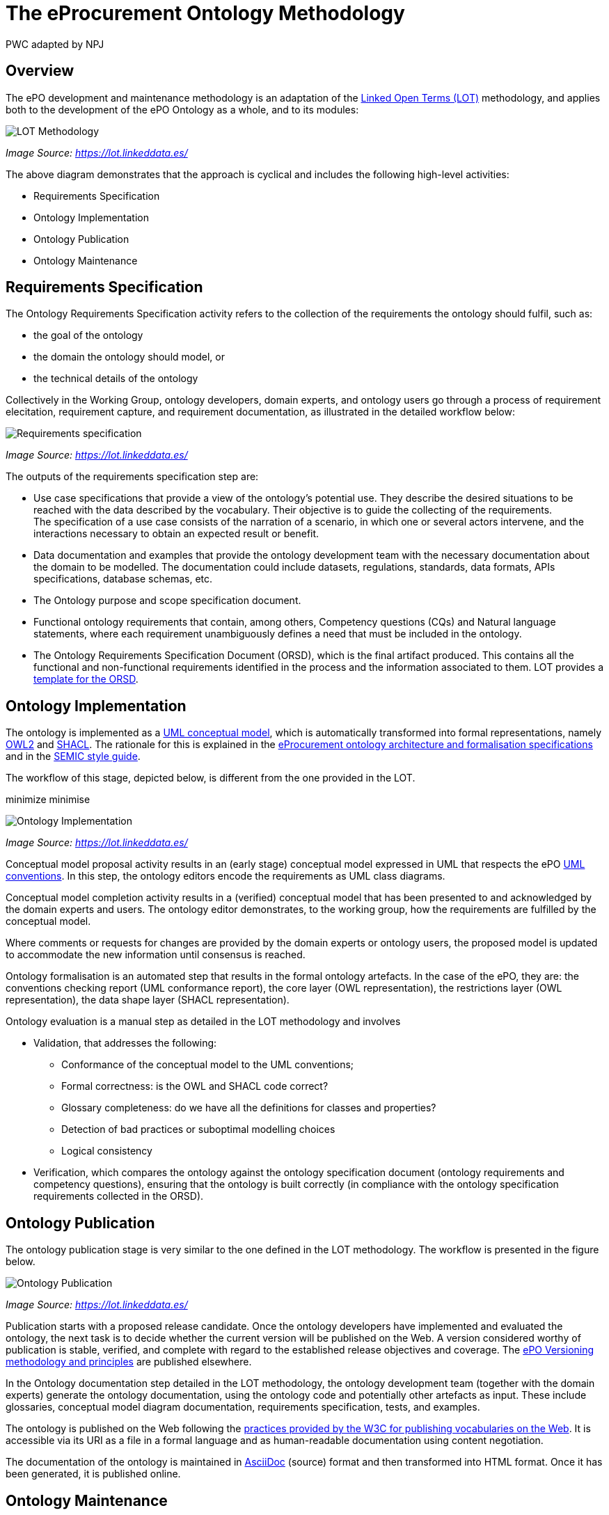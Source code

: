 :doctitle: The eProcurement Ontology Methodology
:doccode: epo-main-prod-003
:author: PWC adapted by NPJ
:authoremail: nicole-anne.paterson-jones@ext.ec.europa.eu
:docdate: March 2024

== Overview

The ePO development and maintenance methodology is an adaptation of the https://doi.org/10.1016/j.engappai.2022.104755[Linked Open Terms (LOT)] methodology, and applies both to the development of the ePO Ontology as a whole, and to its modules:

image::metho1.png[LOT Methodology]
_Image Source: https://lot.linkeddata.es/_

The above diagram demonstrates that the approach is cyclical and includes the following high-level activities:

* Requirements Specification

* Ontology Implementation

* Ontology Publication

* Ontology Maintenance


== Requirements Specification

The Ontology Requirements Specification activity refers to the collection of the requirements the ontology should fulfil, such as:

* the goal of the ontology

* the domain the ontology should model, or

* the technical details of the ontology

Collectively in the Working Group, ontology developers, domain experts, and ontology users go through a process of requirement elecitation, requirement capture, and requirement documentation, as illustrated in the detailed workflow below:

image::metho2.png[Requirements specification]
_Image Source: https://lot.linkeddata.es/_

The outputs of the requirements specification step are:

* Use case specifications that provide a view of the ontology's potential use. They describe the desired situations to be reached with the data described by the vocabulary. Their objective is to guide the collecting of the requirements. +
The specification of a use case consists of the narration of a scenario, in which one or several actors intervene, and the interactions necessary to obtain an expected result or benefit.

* Data documentation and examples that provide the ontology development team with the necessary documentation about the domain to be modelled. The documentation could include datasets, regulations, standards, data formats, APIs specifications, database schemas, etc.

* The Ontology purpose and scope specification document.

* Functional ontology requirements that contain, among others, Competency questions (CQs) and Natural language statements, where each requirement unambiguously defines a need that must be included in the ontology.

* The Ontology Requirements Specification Document (ORSD), which is the final artifact produced. This contains all the functional and non-functional requirements identified in the process and the information associated to them. LOT provides a https://github.com/oeg-upm/LOT-resources[template for the ORSD].

== Ontology Implementation

The ontology is implemented as a https://www.uml.org/[UML conceptual model], which is automatically transformed into formal representations, namely https://www.w3.org/TR/owl2-overview/[OWL2] and https://www.w3.org/TR/shacl/[SHACL]. The rationale for this is explained in the xref:ePO_Arch_Design.adoc[eProcurement ontology architecture and formalisation specifications] and in the https://semiceu.github.io/style-guide/1.0.0/arhitectural-clarifications.html[SEMIC style guide].

The workflow of this stage, depicted below, is different from the one provided in the LOT.

minimize minimise 

image::metho3.png[Ontology Implementation]
_Image Source: https://lot.linkeddata.es/_

Conceptual model proposal activity results in an (early stage) conceptual model expressed in UML that respects the ePO https://meaningfy-ws.github.io/model2owl-docs/public-review/uml/conceptual-model-conventions.html[UML conventions]. In this step, the ontology editors encode the requirements as UML class diagrams.

Conceptual model completion activity results in a (verified) conceptual model that has been presented to and acknowledged by the domain experts and users. The ontology editor demonstrates, to the working group, how the  requirements are fulfilled by the conceptual model.

Where comments or requests for changes are provided by the domain experts or ontology users, the proposed model is updated to accommodate the new information until consensus is reached.

Ontology formalisation is an automated step that results in the formal ontology artefacts. In the case of the ePO, they are: the conventions checking report (UML conformance report), the core layer (OWL representation), the restrictions layer (OWL representation), the data shape layer (SHACL representation).

Ontology evaluation is a manual step as detailed in the LOT methodology and involves

* Validation, that addresses the following:
** Conformance of the conceptual model to the UML conventions;
** Formal correctness: is the OWL and SHACL code correct?
** Glossary completeness: do we have all the definitions for classes and properties? 
** Detection of bad practices or suboptimal modelling choices
** Logical consistency
* Verification, which compares the ontology against the ontology specification document (ontology requirements and competency questions), ensuring that the ontology is built correctly (in compliance with the ontology specification requirements collected in the ORSD). 

== Ontology Publication

The ontology publication stage is very similar to the one defined in the LOT methodology. The workflow is presented in the figure below.

image::metho4.png[Ontology Publication]
_Image Source: https://lot.linkeddata.es/_

Publication starts with a proposed release candidate. Once the ontology developers have implemented and evaluated the ontology, the next task is to decide whether the current version will be published on the Web. A version considered worthy of publication is stable, verified, and complete with regard to the established release objectives and coverage. The xref:epo-home::versioning.adoc[ePO Versioning methodology and principles] are published elsewhere.

In the Ontology documentation step detailed in the LOT methodology, the ontology development team (together with the domain experts) generate the ontology documentation, using the ontology code and potentially other artefacts as input. These include glossaries, conceptual model diagram documentation, requirements specification, tests, and examples. 

//The documentation is prepared in accordance with the https://www.go-fair.org/fair-principles/[FAIR principles] (Findable, Accessible, Interoperable and Reusable).

The ontology is published on the Web following the http://www.w3.org/TR/swbp-vocab-pub/[practices provided by the W3C for publishing vocabularies on the Web]. It is accessible via its URI as a file in a formal language and as human-readable documentation using content negotiation.

The documentation of the ontology is maintained in https://docs.asciidoctor.org/asciidoc/latest/[AsciiDoc] (source) format and then transformed into HTML format. Once it has been generated, it is published online. 


== Ontology Maintenance

The goal of this activity is to update the ontology as required during its life cycle. The ontology maintenance stage is described in the LOT methodology.

image::metho5.png[Ontology Maintenance]
_Image Source: https://lot.linkeddata.es/_

Any ePO bugs detected are reported and documented via the https://github.com/OP-TED/epo-docs/issues[ePO GitHub Issues].

Any new requirements can be raised either in the working group meetings or via the https://github.com/OP-TED/epo-docs/issues[ePO GitHub Issues]. 

The use of GitHub is foreseen to openly and publicly discuss requests that have been submitted. The workflow of the request management is therefore seen as a cycle that starts with each new release.

=== References

. _Images: https://lot.linkeddata.es/_

